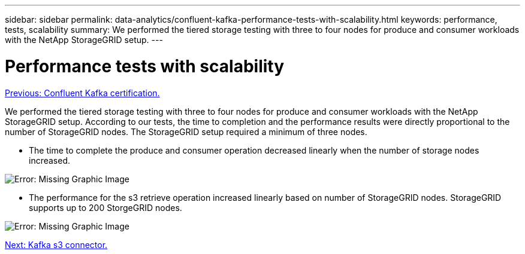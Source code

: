 ---
sidebar: sidebar
permalink: data-analytics/confluent-kafka-performance-tests-with-scalability.html
keywords: performance, tests, scalability
summary: We performed the tiered storage testing with three to four nodes for produce and consumer workloads with the NetApp StorageGRID setup.
---

= Performance tests with scalability
:hardbreaks:
:nofooter:
:icons: font
:linkattrs:
:imagesdir: ./../media/

//
// This file was created with NDAC Version 2.0 (August 17, 2020)
//
// 2021-11-15 09:15:45.940807
//


link:confluent-kafka-confluent-kafka-certification.html[Previous: Confluent Kafka certification.]

We performed the tiered storage testing with three to four nodes for produce and consumer workloads with the NetApp StorageGRID setup. According to our tests, the time to completion and the performance results were directly proportional to the number of StorageGRID nodes. The StorageGRID setup required a minimum of three nodes.

* The time to complete the produce and consumer operation decreased linearly when the number of storage nodes increased.

image:confluent-kafka-image9.png[Error: Missing Graphic Image]

* The performance for the s3 retrieve operation increased linearly based on number of StorageGRID nodes. StorageGRID supports up to 200 StorgeGRID nodes.

image:confluent-kafka-image10.png[Error: Missing Graphic Image]

link:confluent-kafka-kafka-s3-connector.html[Next: Kafka s3 connector.]

